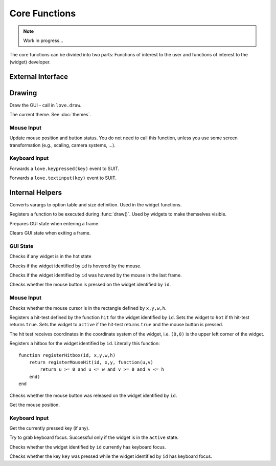 Core Functions
==============

.. note::
   Work in progress...

The core functions can be divided into two parts: Functions of interest to the
user and functions of interest to the (widget) developer.

External Interface
------------------

Drawing
-------

.. function:: draw()

Draw the GUI - call in ``love.draw``.

.. data:: theme

The current theme. See :doc:`themes`.


Mouse Input
^^^^^^^^^^^

.. function:: updateMouse(x,y, buttonDown)

   :param number x,y: Position of the mouse.
   :param boolean buttonDown: Whether the mouse button is down.

Update mouse position and button status. You do not need to call this function,
unless you use some screen transformation (e.g., scaling, camera systems, ...).

Keyboard Input
^^^^^^^^^^^^^^

.. function:: keypressed(key)

   :param KeyConstant key: The pressed key.

Forwards a ``love.keypressed(key)`` event to SUIT.

.. function:: textinput(char)

   :param string char: The pressed character

Forwards a ``love.textinput(key)`` event to SUIT.


Internal Helpers
----------------

.. function:: getOptionsAndSize(...)

   :param mixed ...: Varargs.
   :returns: ``options, x,y,w,h``.

Converts varargs to option table and size definition. Used in the widget
functions.

.. function:: registerDraw(f, ...)

   :param function f: Function to call in ``draw()``.
   :param mixed ...: Arguments to f.

Registers a function to be executed during :func:`draw()`. Used by widgets to
make themselves visible.

.. function:: enterFrame()

Prepares GUI state when entering a frame.

.. function:: exitFrame()

Clears GUI state when exiting a frame.

GUI State
^^^^^^^^^

.. function:: anyHot()

   :returns: ``true`` if any widget is in the ``hot`` state.

Checks if any widget is in the hot state

.. function:: isHot(id)

   :param mixed id: Identifier of the widget.
   :returns: ``true`` if the widget is in the ``hot`` state.

Checks if the widget identified by ``id`` is hovered by the mouse.

.. function:: wasHot(id)

   :param mixed id: Identifier of the widget.
   :returns: ``true`` if the widget was in the ``hot`` state in the last frame.

Checks if the widget identified by ``id`` was hovered by the mouse in the last frame.

.. function:: isActive(id)

   :param mixed id: Identifier of the widget.
   :returns: ``true`` if the widget is in the ``active`` state.

Checks whether the mouse button is pressed on the widget identified by ``id``.


Mouse Input
^^^^^^^^^^^

.. function:: mouseInRect(x,y,w,h)

   :param numbers x,y,w,h: Rectangle definition.
   :returns: ``true`` if the mouse cursor is in the rectangle.

Checks whether the mouse cursor is in the rectangle defined by ``x,y,w,h``.

.. function:: registerMouseHit(id, ul_x, ul_y, hit)

   :param mixed id: Identifier of the widget.
   :param numbers ul_x, ul_y: Upper left corner of the widget.
   :param function hit: Function to perform the hit test.

Registers a hit-test defined by the function ``hit`` for the widget identified
by ``id``. Sets the widget to ``hot`` if th hit-test returns ``true``. Sets the
widget to ``active`` if the hit-test returns ``true`` and the mouse button is
pressed.

The hit test receives coordinates in the coordinate system of the widget, i.e.
``(0,0)`` is the upper left corner of the widget.

.. function:: registerHitbox(id, x,y,w,h)

   :param mixed id: Identifier of the widget.
   :param numbers x,y,w,h: Rectangle definition.

Registers a hitbox for the widget identified by ``id``. Literally this function::

    function registerHitbox(id, x,y,w,h)
        return registerMouseHit(id, x,y, function(u,v)
            return u >= 0 and u <= w and v >= 0 and v <= h
        end)
    end

.. function:: mouseReleasedOn(id)

   :param mixed id: Identifier of the widget.
   :returns: ``true`` if the mouse was released on the widget.

Checks whether the mouse button was released on the widget identified by ``id``.

.. function:: getMousePosition()

   :returns: Mouse positon ``mx, my``.

Get the mouse position.

Keyboard Input
^^^^^^^^^^^^^^

.. function:: getPressedKey()

   :returns: KeyConstant

Get the currently pressed key (if any).

.. function:: grabKeyboardFocus(id)

   :param mixed id: Identifier of the widget.

Try to grab keyboard focus. Successful only if the widget is in the ``active``
state.

.. function:: hasKeyboardFocus(id)

   :param mixed id: Identifier of the widget.
   :returns: ``true`` if the widget has keyboard focus.

Checks whether the widget identified by ``id`` currently has keyboard focus.

.. function:: keyPressedOn(id, key)

   :param mixed id: Identifier of the widget.
   :param KeyConstant key: Key to query.
   :returns: ``true`` if ``key`` was pressed on the widget.

Checks whether the key ``key`` was pressed while the widget identified by
``id`` has keyboard focus.

